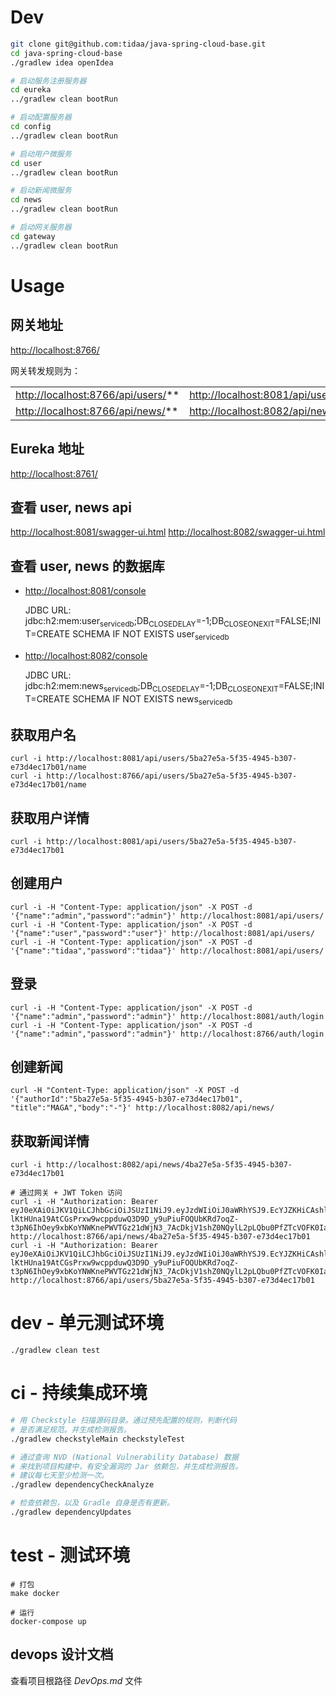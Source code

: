* Dev
#+begin_src bash
git clone git@github.com:tidaa/java-spring-cloud-base.git
cd java-spring-cloud-base
./gradlew idea openIdea

# 启动服务注册服务器
cd eureka
../gradlew clean bootRun

# 启动配置服务器
cd config
../gradlew clean bootRun

# 启动用户微服务
cd user
../gradlew clean bootRun

# 启动新闻微服务
cd news
../gradlew clean bootRun

# 启动网关服务器
cd gateway
../gradlew clean bootRun
#+end_src

* Usage
** 网关地址
http://localhost:8766/

网关转发规则为：
| http://localhost:8766/api/users/** | http://localhost:8081/api/users/** |
| http://localhost:8766/api/news/**  | http://localhost:8082/api/news/**  |

** Eureka 地址
http://localhost:8761/

** 查看 user, news api
http://localhost:8081/swagger-ui.html
http://localhost:8082/swagger-ui.html

** 查看 user, news 的数据库
- http://localhost:8081/console

  JDBC URL:
  jdbc:h2:mem:user_service_db;DB_CLOSE_DELAY=-1;DB_CLOSE_ON_EXIT=FALSE;INIT=CREATE SCHEMA IF NOT EXISTS user_service_db

- http://localhost:8082/console

  JDBC URL:
  jdbc:h2:mem:news_service_db;DB_CLOSE_DELAY=-1;DB_CLOSE_ON_EXIT=FALSE;INIT=CREATE SCHEMA IF NOT EXISTS news_service_db

** 获取用户名
#+begin_src
curl -i http://localhost:8081/api/users/5ba27e5a-5f35-4945-b307-e73d4ec17b01/name
curl -i http://localhost:8766/api/users/5ba27e5a-5f35-4945-b307-e73d4ec17b01/name
#+end_src

** 获取用户详情
#+begin_src
curl -i http://localhost:8081/api/users/5ba27e5a-5f35-4945-b307-e73d4ec17b01
#+end_src

** 创建用户
#+begin_src
curl -i -H "Content-Type: application/json" -X POST -d '{"name":"admin","password":"admin"}' http://localhost:8081/api/users/
curl -i -H "Content-Type: application/json" -X POST -d '{"name":"user","password":"user"}' http://localhost:8081/api/users/
curl -i -H "Content-Type: application/json" -X POST -d '{"name":"tidaa","password":"tidaa"}' http://localhost:8081/api/users/
#+end_src

** 登录
#+begin_src
curl -i -H "Content-Type: application/json" -X POST -d '{"name":"admin","password":"admin"}' http://localhost:8081/auth/login
curl -i -H "Content-Type: application/json" -X POST -d '{"name":"admin","password":"admin"}' http://localhost:8766/auth/login
#+end_src

** 创建新闻
#+begin_src
curl -H "Content-Type: application/json" -X POST -d '{"authorId":"5ba27e5a-5f35-4945-b307-e73d4ec17b01", "title":"MAGA","body":"-"}' http://localhost:8082/api/news/
#+end_src

** 获取新闻详情
#+begin_src
curl -i http://localhost:8082/api/news/4ba27e5a-5f35-4945-b307-e73d4ec17b01

# 通过网关 + JWT Token 访问
curl -i -H "Authorization: Bearer eyJ0eXAiOiJKV1QiLCJhbGciOiJSUzI1NiJ9.eyJzdWIiOiJ0aWRhYSJ9.EcYJZKHiCAshlRqJKIZtpNrkBIF4Nj0sc7-lKtHUna19AtCGsPrxw9wcppduwQ3D9D_y9uPiuFOQUbKRd7oqZ-t3pN6IhOey9xbKoYNWKnePWVTGz21dWjN3_7AcDkjV1shZ0NQylL2pLQbu0PfZTcVOFK0IaSAq2RhNY36ZCMc" http://localhost:8766/api/news/4ba27e5a-5f35-4945-b307-e73d4ec17b01
curl -i -H "Authorization: Bearer eyJ0eXAiOiJKV1QiLCJhbGciOiJSUzI1NiJ9.eyJzdWIiOiJ0aWRhYSJ9.EcYJZKHiCAshlRqJKIZtpNrkBIF4Nj0sc7-lKtHUna19AtCGsPrxw9wcppduwQ3D9D_y9uPiuFOQUbKRd7oqZ-t3pN6IhOey9xbKoYNWKnePWVTGz21dWjN3_7AcDkjV1shZ0NQylL2pLQbu0PfZTcVOFK0IaSAq2RhNY36ZCMc" http://localhost:8766/api/users/5ba27e5a-5f35-4945-b307-e73d4ec17b01
#+end_src

* dev - 单元测试环境
#+begin_src
./gradlew clean test
#+end_src

* ci - 持续集成环境
#+begin_src sh
# 用 Checkstyle 扫描源码目录。通过预先配置的规则，判断代码
# 是否满足规范。并生成检测报告。
./gradlew checkstyleMain checkstyleTest

# 通过查询 NVD (National Vulnerability Database) 数据
# 来找到项目构建中，有安全漏洞的 Jar 依赖包，并生成检测报告。
# 建议每七天至少检测一次。
./gradlew dependencyCheckAnalyze

# 检查依赖包，以及 Gradle 自身是否有更新。
./gradlew dependencyUpdates
#+end_src

* test - 测试环境
#+begin_src src
# 打包
make docker

# 运行
docker-compose up
#+end_src

** devops 设计文档
查看项目根路径 [[DevOps.md]] 文件
